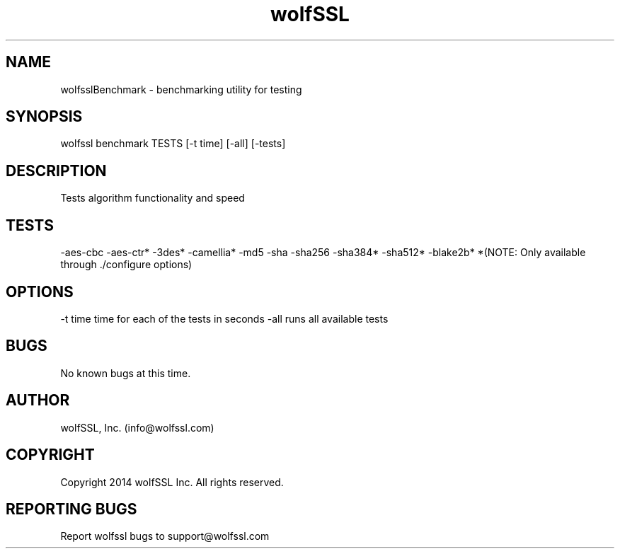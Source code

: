 .\" Manpage for wolfsslBenchmark.
.\" Contact info@wolfssl.com to correct errors or typos.
.TH wolfSSL SSL1  "10 Dec 2014" "0.2" "wolfssl benchmark man page"
.SH NAME
wolfsslBenchmark \- benchmarking utility for testing
.SH SYNOPSIS
wolfssl benchmark TESTS [-t time] [-all] [-tests] 
.SH DESCRIPTION
Tests algorithm functionality and speed
.SH TESTS
-aes-cbc
-aes-ctr*    
-3des*
-camellia*   
-md5
-sha
-sha256
-sha384*
-sha512*
-blake2b*
*(NOTE: Only available through ./configure options)
.SH OPTIONS
-t time     time for each of the tests in seconds
-all        runs all available tests
.SH BUGS
No known bugs at this time.
.SH AUTHOR
wolfSSL, Inc. (info@wolfssl.com)
.SH COPYRIGHT
Copyright 2014 wolfSSL Inc.  All rights reserved.
.SH REPORTING BUGS
Report wolfssl bugs to support@wolfssl.com
